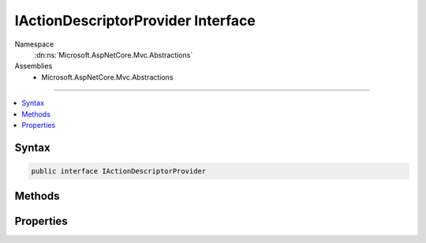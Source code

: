 

IActionDescriptorProvider Interface
===================================





Namespace
    :dn:ns:`Microsoft.AspNetCore.Mvc.Abstractions`
Assemblies
    * Microsoft.AspNetCore.Mvc.Abstractions

----

.. contents::
   :local:









Syntax
------

.. code-block:: csharp

    public interface IActionDescriptorProvider








.. dn:interface:: Microsoft.AspNetCore.Mvc.Abstractions.IActionDescriptorProvider
    :hidden:

.. dn:interface:: Microsoft.AspNetCore.Mvc.Abstractions.IActionDescriptorProvider

Methods
-------

.. dn:interface:: Microsoft.AspNetCore.Mvc.Abstractions.IActionDescriptorProvider
    :noindex:
    :hidden:

    
    .. dn:method:: Microsoft.AspNetCore.Mvc.Abstractions.IActionDescriptorProvider.OnProvidersExecuted(Microsoft.AspNetCore.Mvc.Abstractions.ActionDescriptorProviderContext)
    
        
    
        
        :type context: Microsoft.AspNetCore.Mvc.Abstractions.ActionDescriptorProviderContext
    
        
        .. code-block:: csharp
    
            void OnProvidersExecuted(ActionDescriptorProviderContext context)
    
    .. dn:method:: Microsoft.AspNetCore.Mvc.Abstractions.IActionDescriptorProvider.OnProvidersExecuting(Microsoft.AspNetCore.Mvc.Abstractions.ActionDescriptorProviderContext)
    
        
    
        
        :type context: Microsoft.AspNetCore.Mvc.Abstractions.ActionDescriptorProviderContext
    
        
        .. code-block:: csharp
    
            void OnProvidersExecuting(ActionDescriptorProviderContext context)
    

Properties
----------

.. dn:interface:: Microsoft.AspNetCore.Mvc.Abstractions.IActionDescriptorProvider
    :noindex:
    :hidden:

    
    .. dn:property:: Microsoft.AspNetCore.Mvc.Abstractions.IActionDescriptorProvider.Order
    
        
    
        
        Gets the order value for determining the order of execution of providers. Providers execute in
        ascending numeric value of the :dn:prop:`Microsoft.AspNetCore.Mvc.Abstractions.IActionDescriptorProvider.Order` property.
    
        
        :rtype: System.Int32
    
        
        .. code-block:: csharp
    
            int Order { get; }
    

